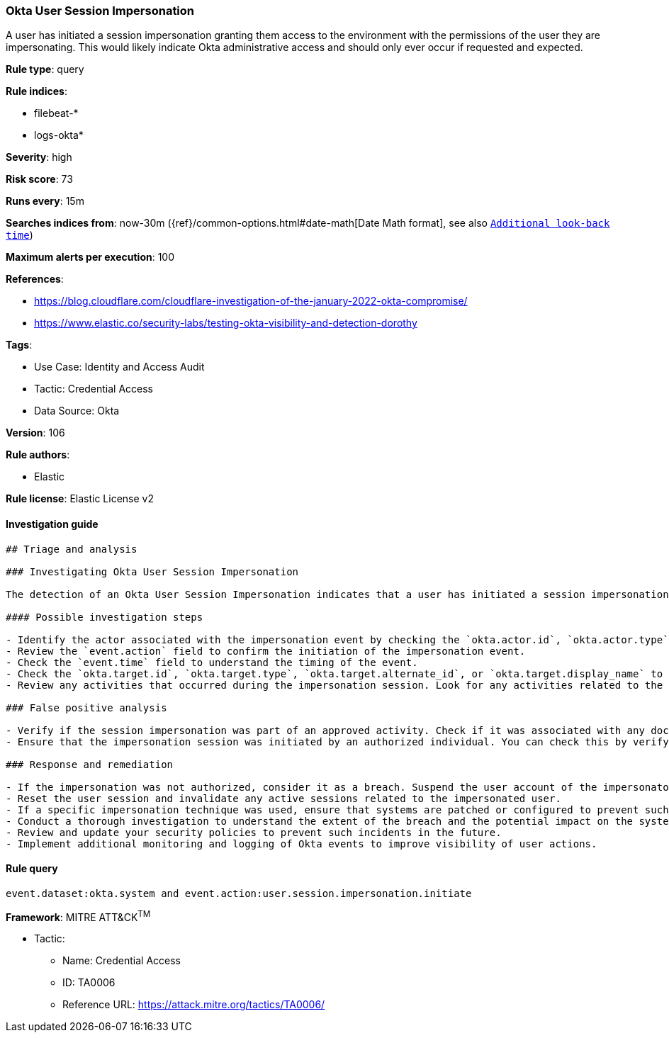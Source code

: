 [[okta-user-session-impersonation]]
=== Okta User Session Impersonation

A user has initiated a session impersonation granting them access to the environment with the permissions of the user they are impersonating. This would likely indicate Okta administrative access and should only ever occur if requested and expected.

*Rule type*: query

*Rule indices*: 

* filebeat-*
* logs-okta*

*Severity*: high

*Risk score*: 73

*Runs every*: 15m

*Searches indices from*: now-30m ({ref}/common-options.html#date-math[Date Math format], see also <<rule-schedule, `Additional look-back time`>>)

*Maximum alerts per execution*: 100

*References*: 

* https://blog.cloudflare.com/cloudflare-investigation-of-the-january-2022-okta-compromise/
* https://www.elastic.co/security-labs/testing-okta-visibility-and-detection-dorothy

*Tags*: 

* Use Case: Identity and Access Audit
* Tactic: Credential Access
* Data Source: Okta

*Version*: 106

*Rule authors*: 

* Elastic

*Rule license*: Elastic License v2


==== Investigation guide


[source, markdown]
----------------------------------
## Triage and analysis

### Investigating Okta User Session Impersonation

The detection of an Okta User Session Impersonation indicates that a user has initiated a session impersonation which grants them access with the permissions of the user they are impersonating. This type of activity typically indicates Okta administrative access and should only ever occur if requested and expected.

#### Possible investigation steps

- Identify the actor associated with the impersonation event by checking the `okta.actor.id`, `okta.actor.type`, `okta.actor.alternate_id`, or `okta.actor.display_name` fields.
- Review the `event.action` field to confirm the initiation of the impersonation event.
- Check the `event.time` field to understand the timing of the event.
- Check the `okta.target.id`, `okta.target.type`, `okta.target.alternate_id`, or `okta.target.display_name` to identify the user who was impersonated.
- Review any activities that occurred during the impersonation session. Look for any activities related to the impersonated user's account during and after the impersonation event.

### False positive analysis

- Verify if the session impersonation was part of an approved activity. Check if it was associated with any documented administrative tasks or troubleshooting efforts.
- Ensure that the impersonation session was initiated by an authorized individual. You can check this by verifying the `okta.actor.id` or `okta.actor.display_name` against the list of approved administrators.

### Response and remediation

- If the impersonation was not authorized, consider it as a breach. Suspend the user account of the impersonator immediately.
- Reset the user session and invalidate any active sessions related to the impersonated user.
- If a specific impersonation technique was used, ensure that systems are patched or configured to prevent such techniques.
- Conduct a thorough investigation to understand the extent of the breach and the potential impact on the systems and data.
- Review and update your security policies to prevent such incidents in the future.
- Implement additional monitoring and logging of Okta events to improve visibility of user actions.
----------------------------------

==== Rule query


[source, js]
----------------------------------
event.dataset:okta.system and event.action:user.session.impersonation.initiate

----------------------------------

*Framework*: MITRE ATT&CK^TM^

* Tactic:
** Name: Credential Access
** ID: TA0006
** Reference URL: https://attack.mitre.org/tactics/TA0006/
